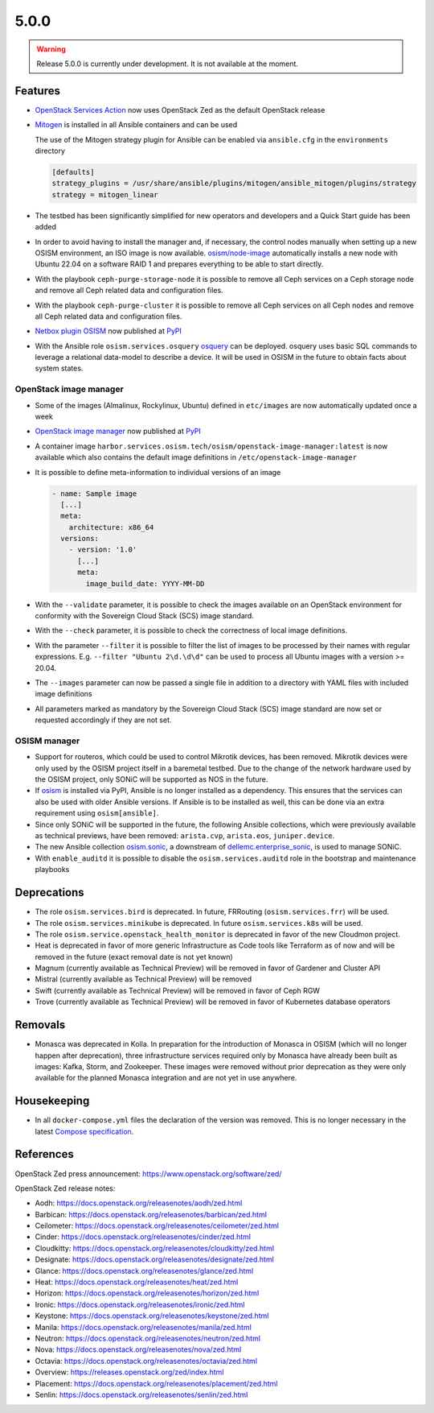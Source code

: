 =====
5.0.0
=====

.. warning::

   Release 5.0.0 is currently under development. It is not available at the moment.

Features
========

* `OpenStack Services Action <https://github.com/marketplace/actions/openstack-services-action>`_ now
  uses OpenStack Zed as the default OpenStack release
* `Mitogen <https://mitogen.networkgenomics.com/ansible_detailed.html>`_ is installed
  in all Ansible containers and can be used

  The use of the Mitogen strategy plugin for Ansible can be enabled via ``ansible.cfg``
  in the ``environments`` directory

  .. code-block:: ini

     [defaults]
     strategy_plugins = /usr/share/ansible/plugins/mitogen/ansible_mitogen/plugins/strategy
     strategy = mitogen_linear

* The testbed has been significantly simplified for new operators and developers and a Quick Start
  guide has been added
* In order to avoid having to install the manager and, if necessary, the control nodes
  manually when setting up a new OSISM environment, an ISO image is now available.
  `osism/node-image <https://github.com/osism/node-image>`_ automatically installs a new
  node with Ubuntu 22.04 on a software RAID 1 and prepares everything to be able to start
  directly.
* With the playbook ``ceph-purge-storage-node`` it is possible to remove all Ceph services
  on a Ceph storage node and remove all Ceph related data and configuration files.
* With the playbook ``ceph-purge-cluster`` it is possible to remove all Ceph services
  on all Ceph nodes and remove all Ceph related data and configuration files.
* `Netbox plugin OSISM <https://github.com/osism/netbox-plugin-osism>`_ now published
  at `PyPI <https://pypi.org/project/netbox-plugin-osism/>`_
* With the Ansible role ``osism.services.osquery`` `osquery <https://www.osquery.io>`_
  can be deployed. osquery uses basic SQL commands to leverage a relational data-model to
  describe a device. It will be used in OSISM in the future to obtain facts about system
  states.

OpenStack image manager
-----------------------

* Some of the images (Almalinux, Rockylinux, Ubuntu) defined in ``etc/images`` are now
  automatically updated once a week
* `OpenStack image manager <https://github.com/osism/openstack-image-manager>`_ now published
  at `PyPI <https://pypi.org/project/openstack-image-manager/>`_
* A container image ``harbor.services.osism.tech/osism/openstack-image-manager:latest`` is
  now available which also contains the default image definitions in ``/etc/openstack-image-manager``
* It is possible to define meta-information to individual versions of an image

  .. code-block:: yaml

     - name: Sample image
       [...]
       meta:
         architecture: x86_64
       versions:
         - version: '1.0'
           [...]
           meta:
             image_build_date: YYYY-MM-DD

* With the ``--validate`` parameter, it is possible to check the images available on an
  OpenStack environment for conformity with the Sovereign Cloud Stack (SCS) image standard.
* With the ``--check`` parameter, it is possible to check the correctness of local image
  definitions.
* With the parameter ``--filter`` it is possible to filter the list of images to be processed
  by their names with regular expressions. E.g. ``--filter "Ubuntu 2\d.\d\d"`` can be used
  to process all Ubuntu images with a version >= 20.04.
* The ``--images`` parameter can now be passed a single file in addition to a directory with
  YAML files with included image definitions
* All parameters marked as mandatory by the Sovereign Cloud Stack (SCS) image standard are
  now set or requested accordingly if they are not set.

OSISM manager
-------------

* Support for routeros, which could be used to control Mikrotik devices, has been removed.
  Mikrotik devices were only used by the OSISM project itself in a baremetal testbed. Due
  to the change of the network hardware used by the OSISM project, only SONiC will be
  supported as NOS in the future.
* If `osism <https://pypi.org/project/osism/>`_ is installed via PyPI, Ansible is no longer
  installed as a dependency. This ensures that the services can also be used with older
  Ansible versions. If Ansible is to be installed as well, this can be done via an extra
  requirement using ``osism[ansible]``.
* Since only SONiC will be supported in the future, the following Ansible collections,
  which were previously available as technical previews, have been removed: ``arista.cvp``,
  ``arista.eos``, ``juniper.device``.
* The new Ansible collection `osism.sonic <https://github.com/osism-sonic/ansible-collection-sonic>`_,
  a downstream of
  `dellemc.enterprise_sonic <https://github.com/ansible-collections/dellemc.enterprise_sonic>`_,
  is used to manage SONiC.
* With ``enable_auditd`` it is possible to disable the ``osism.services.auditd`` role
  in the bootstrap and maintenance playbooks

Deprecations
============

* The role ``osism.services.bird`` is deprecated. In future, FRRouting (``osism.services.frr``)
  will be used.
* The role ``osism.services.minikube`` is deprecated. In future ``osism.services.k8s``
  will be used.
* The role ``osism.service.openstack_health_monitor`` is deprecated in favor of the new
  Cloudmon project.
* Heat is deprecated in favor of more generic Infrastructure as Code tools like Terraform
  as of now and will be removed in the future (exact removal date is not yet known)
* Magnum (currently available as Technical Preview) will be removed in favor of Gardener and
  Cluster API
* Mistral (currently available as Technical Preview) will be removed
* Swift (currently available as Technical Preview) will be removed in favor of Ceph RGW
* Trove (currently available as Technical Preview) will be removed in favor of Kubernetes
  database operators

Removals
========

* Monasca was deprecated in Kolla. In preparation for the introduction of Monasca in OSISM
  (which will no longer happen after deprecation), three infrastructure services required only
  by Monasca have already been built as images: Kafka, Storm, and Zookeeper. These images were
  removed without prior deprecation as they were only available for the planned Monasca
  integration and are not yet in use anywhere.

Housekeeping
============

* In all ``docker-compose.yml`` files the declaration of the version was removed. This is no
  longer necessary in the latest
  `Compose specification <https://docs.docker.com/compose/compose-file/>`_.

References
==========

OpenStack Zed press announcement: https://www.openstack.org/software/zed/

OpenStack Zed release notes:

* Aodh: https://docs.openstack.org/releasenotes/aodh/zed.html
* Barbican: https://docs.openstack.org/releasenotes/barbican/zed.html
* Ceilometer: https://docs.openstack.org/releasenotes/ceilometer/zed.html
* Cinder: https://docs.openstack.org/releasenotes/cinder/zed.html
* Cloudkitty: https://docs.openstack.org/releasenotes/cloudkitty/zed.html
* Designate: https://docs.openstack.org/releasenotes/designate/zed.html
* Glance: https://docs.openstack.org/releasenotes/glance/zed.html
* Heat: https://docs.openstack.org/releasenotes/heat/zed.html
* Horizon: https://docs.openstack.org/releasenotes/horizon/zed.html
* Ironic: https://docs.openstack.org/releasenotes/ironic/zed.html
* Keystone: https://docs.openstack.org/releasenotes/keystone/zed.html
* Manila: https://docs.openstack.org/releasenotes/manila/zed.html
* Neutron: https://docs.openstack.org/releasenotes/neutron/zed.html
* Nova: https://docs.openstack.org/releasenotes/nova/zed.html
* Octavia: https://docs.openstack.org/releasenotes/octavia/zed.html
* Overview: https://releases.openstack.org/zed/index.html
* Placement: https://docs.openstack.org/releasenotes/placement/zed.html
* Senlin: https://docs.openstack.org/releasenotes/senlin/zed.html
